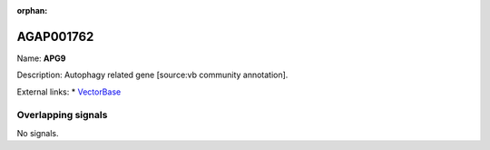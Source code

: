 :orphan:

AGAP001762
=============



Name: **APG9**

Description: Autophagy related gene [source:vb community annotation].

External links:
* `VectorBase <https://www.vectorbase.org/Anopheles_gambiae/Gene/Summary?g=AGAP001762>`_

Overlapping signals
-------------------



No signals.


